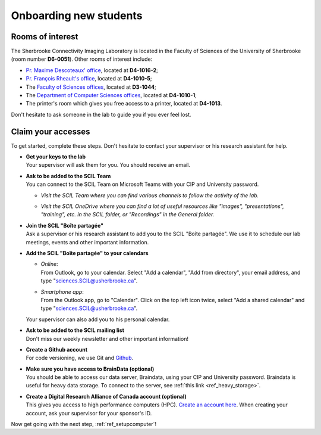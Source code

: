 .. _ref_onboarding:

Onboarding new students
=======================

Rooms of interest
""""""""""""""""""""""""""
The Sherbrooke Connectivity Imaging Laboratory is located in the Faculty of Sciences of the University of Sherbrooke (room number **D6-0051**). Other rooms of interest include:

* `Pr. Maxime Descoteaux' office <https://www.usherbrooke.ca/informatique/nous-joindre/personnel/corps-professoral/professeurs/maxime-descoteaux>`_, located at **D4-1016-2**;
* `Pr. François Rheault's office <https://www.usherbrooke.ca/informatique/nous-joindre/personnel/corps-professoral/professeurs/francois-rheault>`_, located at **D4-1010-5**;
* The `Faculty of Sciences offices <https://www.usherbrooke.ca/sciences/nous-joindre>`_, located at **D3-1044**;
* The `Department of Computer Sciences offices <https://www.usherbrooke.ca/informatique/nous-joindre>`_, located at **D4-1010-1**;
* The printer's room which gives you free access to a printer, located at **D4-1013**.

Don't hesitate to ask someone in the lab to guide you if you ever feel lost.

Claim your accesses
"""""""""""""""""""

To get started, complete these steps. Don't hesitate to contact your supervisor or his research assistant for help.

* | **Get your keys to the lab**
  | Your supervisor will ask them for you. You should receive an email.

* | **Ask to be added to the SCIL Team**
  | You can connect to the SCIL Team on Microsoft Teams with your CIP and University password.

  * | *Visit the SCIL Team where you can find various channels to follow the activity of the lab.*
  * | *Visit the SCIL OneDrive where you can find a lot of useful resources like "images", "presentations", "training", etc. in the SCIL folder, or "Recordings" in the General folder.*

* | **Join the SCIL "Boîte partagée"**
  | Ask a supervisor or his research assistant to add you to the SCIL "Boîte partagée". We use it to schedule our lab meetings, events and other important information.

* | **Add the SCIL "Boîte partagée" to your calendars**

  * | *Online*: 
    | From Outlook, go to your calendar. Select "Add a calendar", "Add from directory", your email address, and type "sciences.SCIL@usherbrooke.ca".
  * | *Smartphone app*: 
    | From the Outlook app, go to "Calendar". Click on the top left icon twice, select "Add a shared calendar" and type "sciences.SCIL@usherbrooke.ca". 

  | Your supervisor can also add you to his personal calendar.

* | **Ask to be added to the SCIL mailing list**
  | Don't miss our weekly newsletter and other important information!

* | **Create a Github account**
  | For code versioning, we use Git and `Github <https://github.com/>`_.

* | **Make sure you have access to BrainData (optional)**
  | You should be able to access our data server, Braindata, using your CIP and University password. Braindata is useful for heavy data storage. To connect to the server, see :ref:`this link <ref_heavy_storage>`.

* | **Create a Digital Research Alliance of Canada account (optional)**
  | This gives you access to high performance computers (HPC). `Create an account here <https://ccdb.computecanada.ca/security/login>`_. When creating your account, ask your supervisor for your sponsor's ID.

Now get going with the next step, :ref:`ref_setupcomputer`!